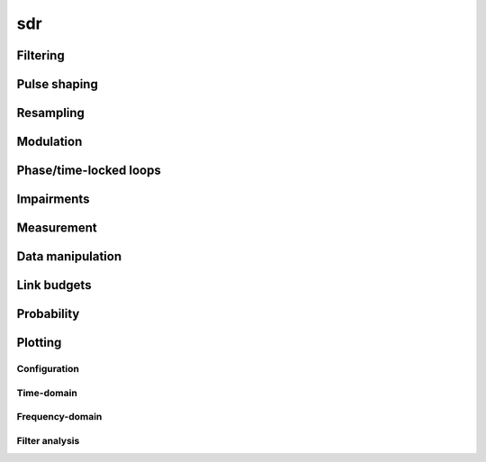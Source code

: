 .. py:module:: sdr

sdr
===

Filtering
---------

.. python-apigen-group:: filtering

Pulse shaping
-------------

.. python-apigen-group:: pulse-shape

Resampling
----------

.. python-apigen-group:: resampling

Modulation
----------

.. python-apigen-group:: modulation

Phase/time-locked loops
-----------------------

.. python-apigen-group:: pll

Impairments
-----------

.. python-apigen-group:: impairments

Measurement
-----------

.. python-apigen-group:: measurement

Data manipulation
-----------------

.. python-apigen-group:: data

Link budgets
------------

.. python-apigen-group:: link-budget

Probability
-----------

.. python-apigen-group:: probability

Plotting
--------

Configuration
.............

.. python-apigen-group:: plot-config

Time-domain
...........

.. python-apigen-group:: plot-time

Frequency-domain
................

.. python-apigen-group:: plot-freq

Filter analysis
...............

.. python-apigen-group:: plot-filter
